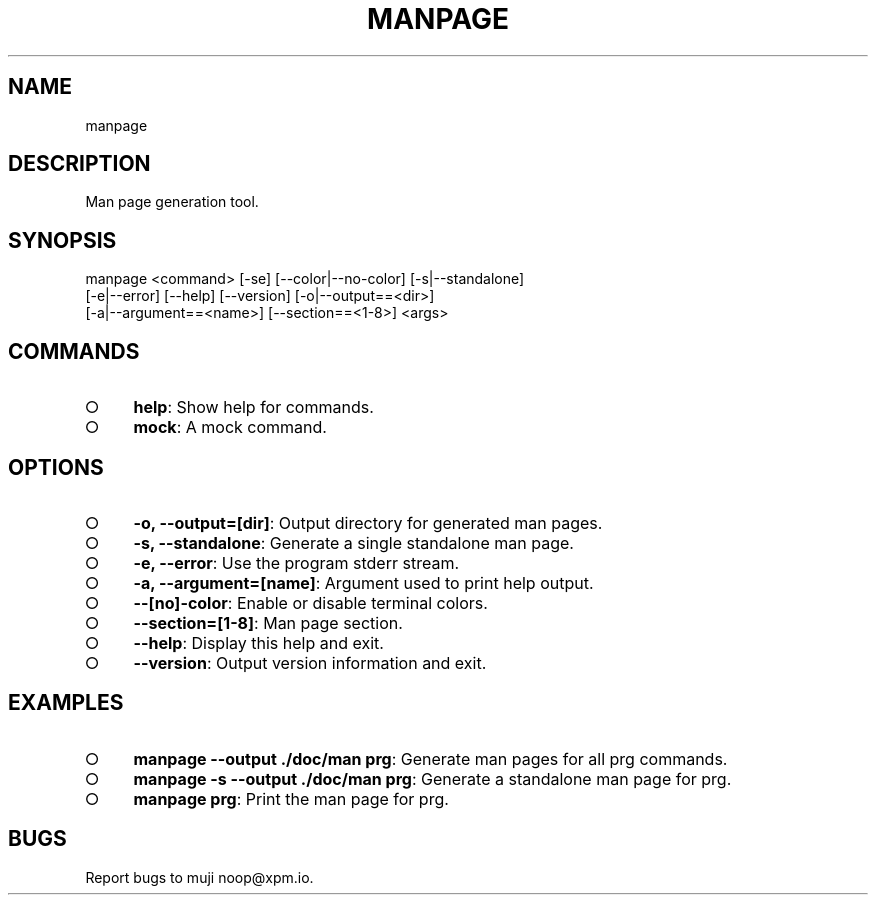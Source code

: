 .TH "MANPAGE" "1" "March 2014" "manpage 1.0" "User Commands"
.SH "NAME"
manpage
.SH "DESCRIPTION"
.PP
Man page generation tool.
.SH "SYNOPSIS"

.LT
manpage <command> [\-se] [\-\-color|\-\-no\-color] [\-s|\-\-standalone]
        [\-e|\-\-error] [\-\-help] [\-\-version] [\-o|\-\-output==<dir>]
        [\-a|\-\-argument==<name>] [\-\-section==<1\-8>] <args>
.SH "COMMANDS"
.BL
.IP "\[ci]" 4
\fBhelp\fR: Show help for commands.
.IP "\[ci]" 4
\fBmock\fR: A mock command.
.EL
.SH "OPTIONS"
.BL
.IP "\[ci]" 4
\fB\-o, \-\-output=[dir]\fR: Output directory for generated man pages.
.IP "\[ci]" 4
\fB\-s, \-\-standalone\fR: Generate a single standalone man page.
.IP "\[ci]" 4
\fB\-e, \-\-error\fR: Use the program stderr stream.
.IP "\[ci]" 4
\fB\-a, \-\-argument=[name]\fR: Argument used to print help output.
.IP "\[ci]" 4
\fB\-\-[no]\-color\fR: Enable or disable terminal colors.
.IP "\[ci]" 4
\fB\-\-section=[1\-8]\fR: Man page section.
.IP "\[ci]" 4
\fB\-\-help\fR: Display this help and exit.
.IP "\[ci]" 4
\fB\-\-version\fR: Output version information and exit.
.EL
.SH "EXAMPLES"
.BL
.IP "\[ci]" 4
\fBmanpage \-\-output ./doc/man prg\fR: Generate man pages for all prg commands.
.IP "\[ci]" 4
\fBmanpage \-s \-\-output ./doc/man prg\fR: Generate a standalone man page for prg.
.IP "\[ci]" 4
\fBmanpage prg\fR: Print the man page for prg.
.EL
.SH "BUGS"
.PP
Report bugs to muji noop@xpm.io.
